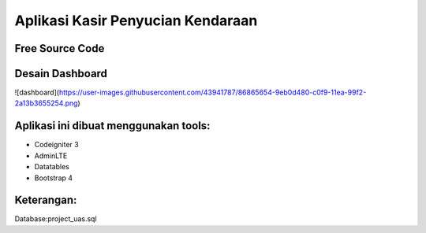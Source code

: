 ###################
Aplikasi Kasir Penyucian Kendaraan
###################


*******************
Free Source Code
*******************

*******************
Desain Dashboard
*******************

![dashboard](https://user-images.githubusercontent.com/43941787/86865654-9eb0d480-c0f9-11ea-99f2-2a13b3655254.png)

**************************
Aplikasi ini dibuat menggunakan tools:
**************************

- Codeigniter 3 
- AdminLTE 
- Datatables
- Bootstrap 4

**************************
Keterangan:
**************************

Database:project_uas.sql
